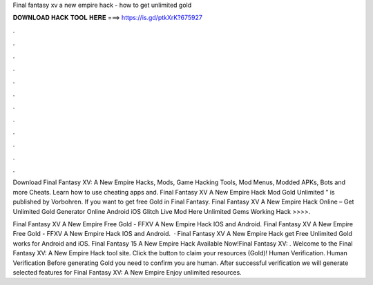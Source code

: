 Final fantasy xv a new empire hack - how to get unlimited gold



𝐃𝐎𝐖𝐍𝐋𝐎𝐀𝐃 𝐇𝐀𝐂𝐊 𝐓𝐎𝐎𝐋 𝐇𝐄𝐑𝐄 ===> https://is.gd/ptkXrK?675927



.



.



.



.



.



.



.



.



.



.



.



.

Download Final Fantasy XV: A New Empire Hacks, Mods, Game Hacking Tools, Mod Menus, Modded APKs, Bots and more Cheats. Learn how to use cheating apps and. Final Fantasy XV A New Empire Hack Mod Gold Unlimited ” is published by Vorbohren. If you want to get free Gold in Final Fantasy. Final Fantasy XV A New Empire Hack Online – Get Unlimited Gold Generator Online Android iOS Glitch Live Mod Here Unlimited Gems Working Hack >>>>.

Final Fantasy XV A New Empire Free Gold - FFXV A New Empire Hack IOS and Android. Final Fantasy XV A New Empire Free Gold - FFXV A New Empire Hack IOS and Android.  · Final Fantasy XV A New Empire Hack get Free Unlimited Gold works for Android and iOS. Final Fantasy 15 A New Empire Hack Available Now!Final Fantasy XV: . Welcome to the Final Fantasy XV: A New Empire Hack tool site. Click the button to claim your resources (Gold)! Human Verification. Human Verification Before generating Gold you need to confirm you are human. After successful verification we will generate selected features for Final Fantasy XV: A New Empire Enjoy unlimited resources.
